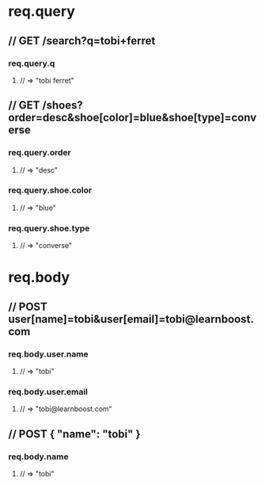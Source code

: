 * req.query
** // GET /search?q=tobi+ferret
*** req.query.q
**** // => "tobi ferret"
** // GET /shoes?order=desc&shoe[color]=blue&shoe[type]=converse
*** req.query.order
**** // => "desc"
*** req.query.shoe.color
**** // => "blue"
*** req.query.shoe.type
**** // => "converse"


* req.body
** // POST user[name]=tobi&user[email]=tobi@learnboost.com
*** req.body.user.name
**** // => "tobi"
*** req.body.user.email
**** // => "tobi@learnboost.com"
** // POST { "name": "tobi" }
*** req.body.name
**** // => "tobi"
